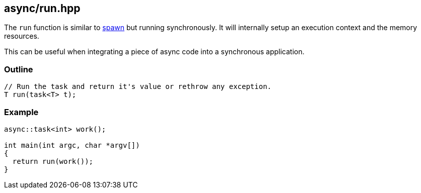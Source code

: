[#run]
== async/run.hpp

The `run` function is similar to <<spawn, spawn>> but running synchronously.
It will internally setup an execution context and the memory resources.

This can be useful when integrating a piece of async code into a synchronous application.

[#run-outline]
=== Outline

[source,cpp]
----
// Run the task and return it's value or rethrow any exception.
T run(task<T> t);
----

[#run-example]
=== Example

[source,cpp]
----
async::task<int> work();

int main(int argc, char *argv[])
{
  return run(work());
}
----

